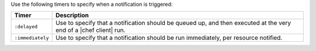 .. The contents of this file are included in multiple topics.
.. This file should not be changed in a way that hinders its ability to appear in multiple documentation sets.

Use the following timers to specify when a notification is triggered:

.. list-table::
   :widths: 60 420
   :header-rows: 1

   * - Timer
     - Description
   * - ``:delayed``
     - Use to specify that a notification should be queued up, and then executed at the very end of a |chef client| run.
   * - ``:immediately``
     - Use to specify that a notification should be run immediately, per resource notified.